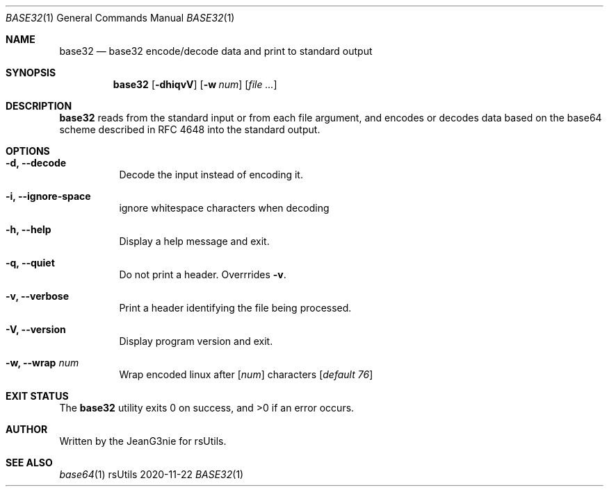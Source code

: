 .Dd 2020-11-22
.Dt BASE32 1
.Os rsUtils
.Sh NAME
.Nm base32
.Nd base32 encode/decode data and print to standard output
.Sh SYNOPSIS
.Nm
.Op Fl dhiqvV
.Op Fl w Ar num
.Op Ar
.Sh DESCRIPTION
.Nm
reads from the standard input or from each file argument, and encodes
or decodes data based on the base64 scheme described in RFC 4648 into
the standard output.
.Sh OPTIONS
.Bl -tag -width Ds
.It Fl d, -decode
Decode the input instead of encoding it.
.It Fl i, -ignore-space
ignore whitespace characters when decoding
.It Fl h, -help
Display a help message and exit.
.It Fl q, -quiet
Do not print a header. Overrrides
.Fl v .
.It Fl v, -verbose
Print a header identifying the file being processed.
.It Fl V, -version
Display program version and exit.
.It Fl w, -wrap Ar num
Wrap encoded linux after
[\fI\,num\/\fR]
characters
[\fI\,default 76\/\fR]
.Sh EXIT STATUS
.Ex -std base32
.Sh AUTHOR
Written by the JeanG3nie for rsUtils.
.Sh SEE ALSO
.Xr base64 1
